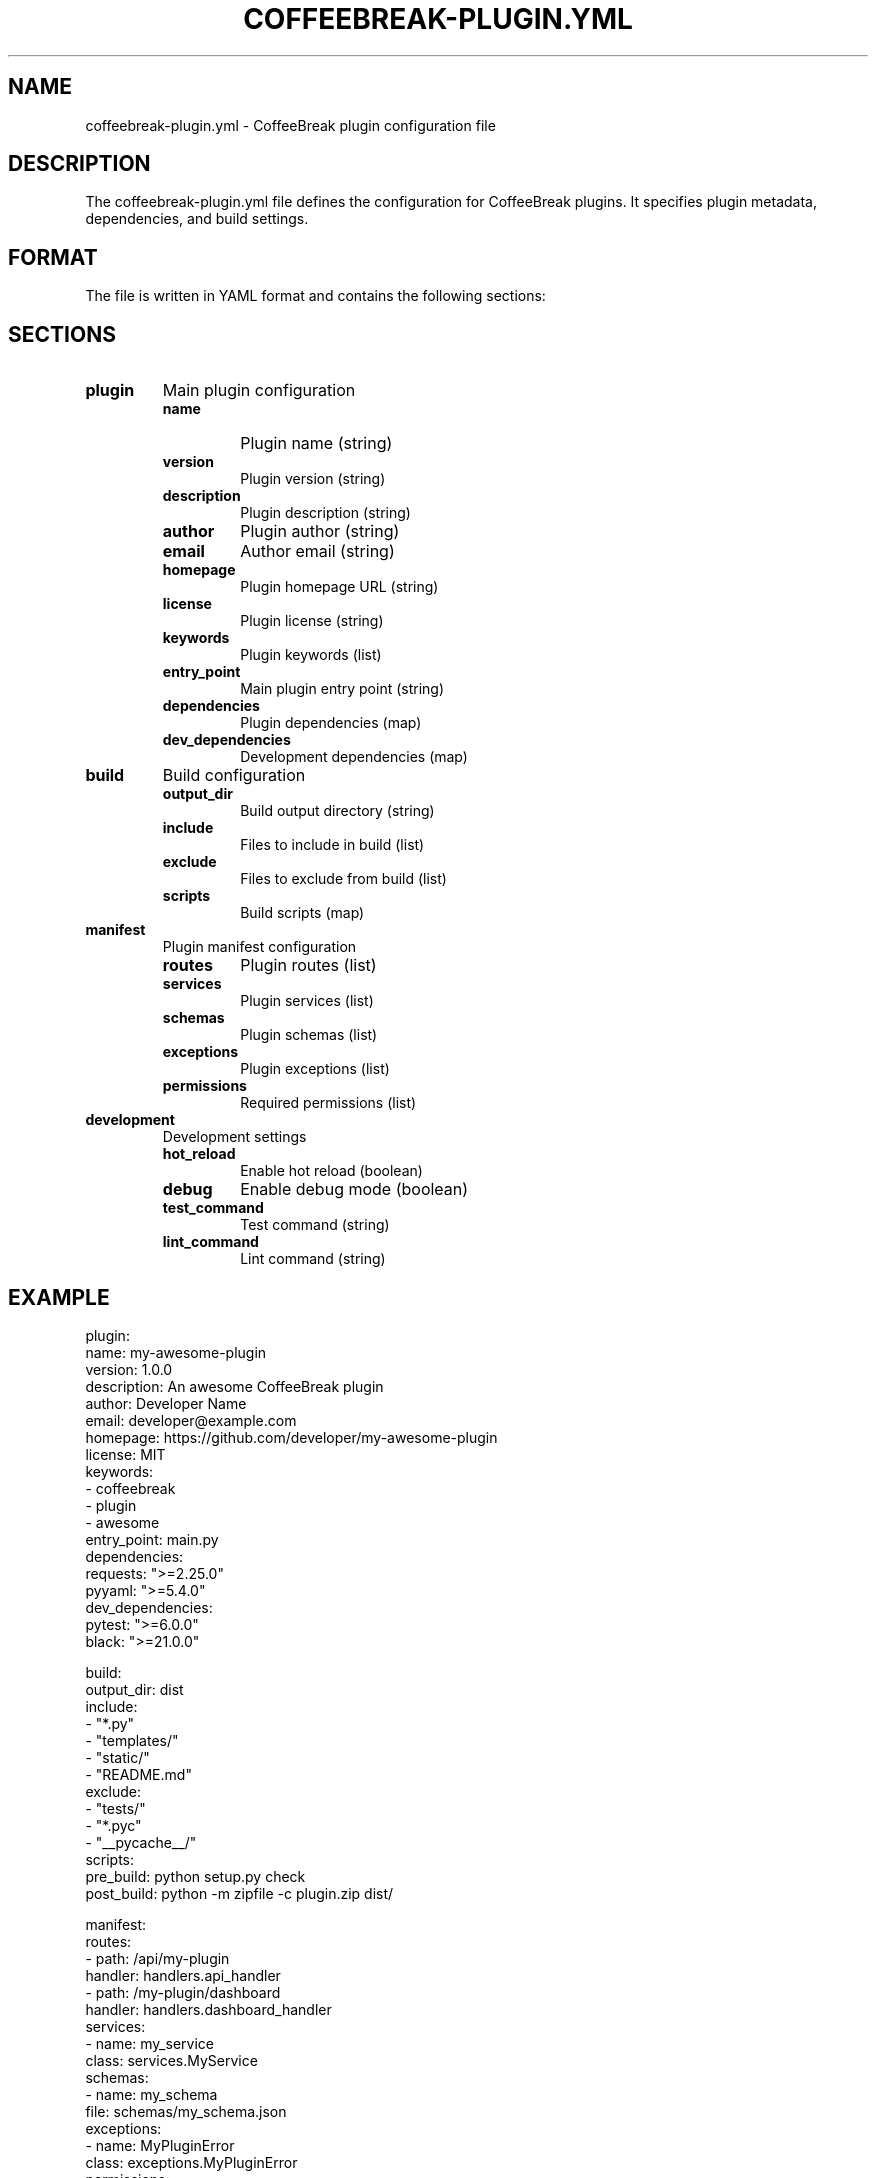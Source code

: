 .TH COFFEEBREAK-PLUGIN.YML 5 "2024-06-29" "coffeebreak-cli 0.1.0" "File Formats"
.SH NAME
coffeebreak-plugin.yml \- CoffeeBreak plugin configuration file
.SH DESCRIPTION
The coffeebreak-plugin.yml file defines the configuration for CoffeeBreak plugins. It specifies plugin metadata, dependencies, and build settings.
.SH FORMAT
The file is written in YAML format and contains the following sections:
.SH SECTIONS
.TP
.B plugin
Main plugin configuration
.RS
.TP
.B name
Plugin name (string)
.TP
.B version
Plugin version (string)
.TP
.B description
Plugin description (string)
.TP
.B author
Plugin author (string)
.TP
.B email
Author email (string)
.TP
.B homepage
Plugin homepage URL (string)
.TP
.B license
Plugin license (string)
.TP
.B keywords
Plugin keywords (list)
.TP
.B entry_point
Main plugin entry point (string)
.TP
.B dependencies
Plugin dependencies (map)
.TP
.B dev_dependencies
Development dependencies (map)
.RE
.TP
.B build
Build configuration
.RS
.TP
.B output_dir
Build output directory (string)
.TP
.B include
Files to include in build (list)
.TP
.B exclude
Files to exclude from build (list)
.TP
.B scripts
Build scripts (map)
.RE
.TP
.B manifest
Plugin manifest configuration
.RS
.TP
.B routes
Plugin routes (list)
.TP
.B services
Plugin services (list)
.TP
.B schemas
Plugin schemas (list)
.TP
.B exceptions
Plugin exceptions (list)
.TP
.B permissions
Required permissions (list)
.RE
.TP
.B development
Development settings
.RS
.TP
.B hot_reload
Enable hot reload (boolean)
.TP
.B debug
Enable debug mode (boolean)
.TP
.B test_command
Test command (string)
.TP
.B lint_command
Lint command (string)
.RE
.SH EXAMPLE
.nf
plugin:
  name: my-awesome-plugin
  version: 1.0.0
  description: An awesome CoffeeBreak plugin
  author: Developer Name
  email: developer@example.com
  homepage: https://github.com/developer/my-awesome-plugin
  license: MIT
  keywords:
  - coffeebreak
  - plugin
  - awesome
  entry_point: main.py
  dependencies:
    requests: ">=2.25.0"
    pyyaml: ">=5.4.0"
  dev_dependencies:
    pytest: ">=6.0.0"
    black: ">=21.0.0"

build:
  output_dir: dist
  include:
  - "*.py"
  - "templates/"
  - "static/"
  - "README.md"
  exclude:
  - "tests/"
  - "*.pyc"
  - "__pycache__/"
  scripts:
    pre_build: python setup.py check
    post_build: python -m zipfile -c plugin.zip dist/

manifest:
  routes:
  - path: /api/my-plugin
    handler: handlers.api_handler
  - path: /my-plugin/dashboard
    handler: handlers.dashboard_handler
  services:
  - name: my_service
    class: services.MyService
  schemas:
  - name: my_schema
    file: schemas/my_schema.json
  exceptions:
  - name: MyPluginError
    class: exceptions.MyPluginError
  permissions:
  - read_data
  - write_data

development:
  hot_reload: true
  debug: true
  test_command: pytest tests/
  lint_command: black --check .
.fi
.SH FILES
.TP
.I coffeebreak-plugin.yml
Plugin configuration file (plugin root)
.TP
.I ~/.coffeebreak/plugins/
User plugin directory
.SH SEE ALSO
.BR coffeebreak (1),
.BR coffeebreak.yml (5)
.SH BUGS
Report bugs at: https://github.com/PI-coffeeBreak/coffeebreak-cli/issues
